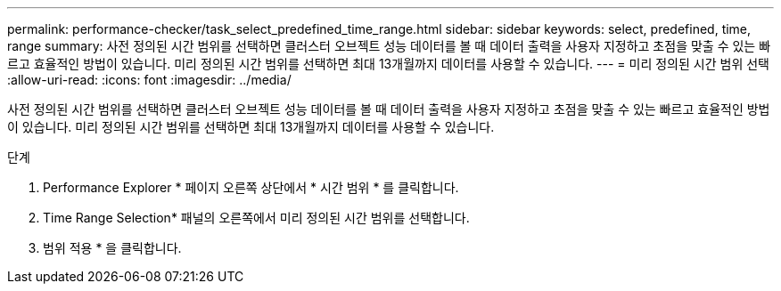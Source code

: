 ---
permalink: performance-checker/task_select_predefined_time_range.html 
sidebar: sidebar 
keywords: select, predefined, time, range 
summary: 사전 정의된 시간 범위를 선택하면 클러스터 오브젝트 성능 데이터를 볼 때 데이터 출력을 사용자 지정하고 초점을 맞출 수 있는 빠르고 효율적인 방법이 있습니다. 미리 정의된 시간 범위를 선택하면 최대 13개월까지 데이터를 사용할 수 있습니다. 
---
= 미리 정의된 시간 범위 선택
:allow-uri-read: 
:icons: font
:imagesdir: ../media/


[role="lead"]
사전 정의된 시간 범위를 선택하면 클러스터 오브젝트 성능 데이터를 볼 때 데이터 출력을 사용자 지정하고 초점을 맞출 수 있는 빠르고 효율적인 방법이 있습니다. 미리 정의된 시간 범위를 선택하면 최대 13개월까지 데이터를 사용할 수 있습니다.

.단계
. Performance Explorer * 페이지 오른쪽 상단에서 * 시간 범위 * 를 클릭합니다.
. Time Range Selection* 패널의 오른쪽에서 미리 정의된 시간 범위를 선택합니다.
. 범위 적용 * 을 클릭합니다.


